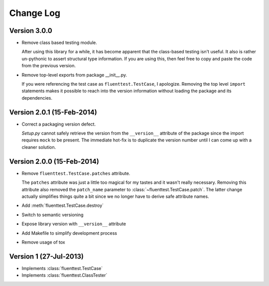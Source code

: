 Change Log
==========

Version 3.0.0
-------------
- Remove class based testing module.

  After using this library for a while, it has become apparent that the
  class-based testing isn't useful.  It also is rather un-pythonic to
  assert structural type information.  If you are using this, then feel
  free to copy and paste the code from the previous version.

- Remove top-level exports from package __init__.py.

  If you were referencing the test case as ``fluenttest.TestCase``, I
  apologize.  Removing the top level ``import`` statements makes it
  possible to reach into the version information without loading the
  package and its dependencies.

Version 2.0.1 (15-Feb-2014)
---------------------------
- Correct a packaging version defect.

  *Setup.py* cannot safely retrieve the version from the ``__version__``
  attribute of the package since the import requires ``mock`` to be
  present.  The immediate hot-fix is to duplicate the version number
  until I can come up with a cleaner solution.

Version 2.0.0 (15-Feb-2014)
---------------------------
- Remove ``fluenttest.TestCase.patches`` attribute.

  The ``patches`` attribute was just a little too magical for my tastes and
  it wasn't really necessary.  Removing this attribute also removed the
  ``patch_name`` parameter to :class:`~fluenttest.TestCase.patch`.  The latter
  change actually simplifies things quite a bit since we no longer have to
  derive safe attribute names.

- Add :meth:`fluenttest.TestCase.destroy`
- Switch to semantic versioning
- Expose library version with ``__version__`` attribute
- Add Makefile to simplify development process
- Remove usage of tox

Version 1 (27-Jul-2013)
-----------------------
- Implements :class:`fluenttest.TestCase`
- Implements :class:`fluenttest.ClassTester`

